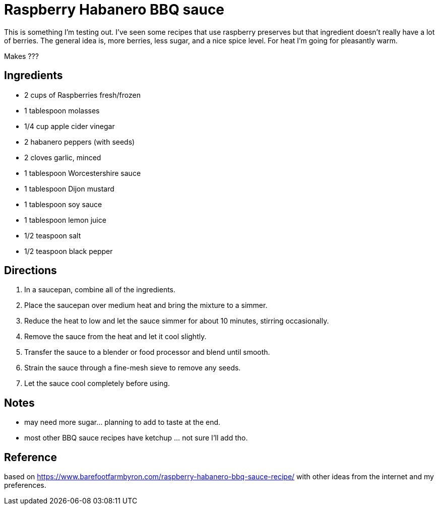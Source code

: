 = Raspberry Habanero BBQ sauce

This is something I'm testing out. I've seen some recipes that use raspberry 
preserves but that ingredient doesn't really have a lot of berries. The general
idea is, more berries, less sugar, and a nice spice level. For heat I'm going for
pleasantly warm.

Makes ???

== Ingredients
* 2 cups of Raspberries fresh/frozen
* 1 tablespoon molasses
* 1/4 cup apple cider vinegar
* 2 habanero peppers (with seeds)
* 2 cloves garlic, minced
* 1 tablespoon Worcestershire sauce
* 1 tablespoon Dijon mustard
* 1 tablespoon soy sauce
* 1 tablespoon lemon juice
* 1/2 teaspoon salt
* 1/2 teaspoon black pepper


== Directions
1. In a saucepan, combine all of the ingredients.
1. Place the saucepan over medium heat and bring the mixture to a simmer.
1. Reduce the heat to low and let the sauce simmer for about 10 minutes, stirring occasionally.
1. Remove the sauce from the heat and let it cool slightly.
1. Transfer the sauce to a blender or food processor and blend until smooth.
1. Strain the sauce through a fine-mesh sieve to remove any seeds.
1. Let the sauce cool completely before using.

== Notes
* may need more sugar... planning to add to taste at the end.
* most other BBQ sauce recipes have ketchup ... not sure I'll add tho.

== Reference
based on https://www.barefootfarmbyron.com/raspberry-habanero-bbq-sauce-recipe/
with other ideas from the internet and my preferences.
